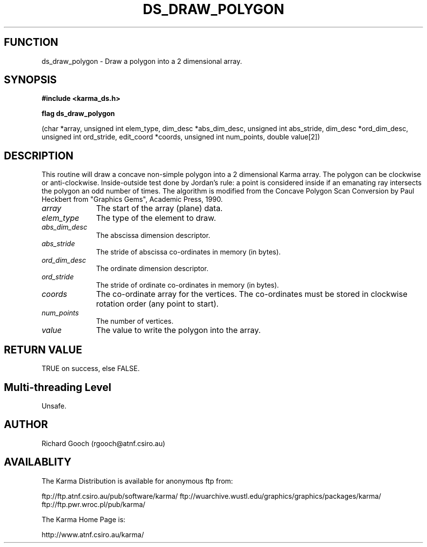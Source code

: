 .TH DS_DRAW_POLYGON 3 "13 Nov 2005" "Karma Distribution"
.SH FUNCTION
ds_draw_polygon \- Draw a polygon into a 2 dimensional array.
.SH SYNOPSIS
.B #include <karma_ds.h>
.sp
.B flag ds_draw_polygon
.sp
(char *array, unsigned int elem_type,
dim_desc *abs_dim_desc, unsigned int abs_stride,
dim_desc *ord_dim_desc, unsigned int ord_stride,
edit_coord *coords, unsigned int num_points,
double value[2])
.SH DESCRIPTION
This routine will draw a concave non-simple polygon into a 2
dimensional Karma array. The polygon can be clockwise or anti-clockwise.
Inside-outside test done by Jordan's rule: a point is considered inside if
an emanating ray intersects the polygon an odd number of times.
The algorithm is modified from the  Concave Polygon Scan Conversion
by Paul Heckbert from "Graphics Gems", Academic Press, 1990.
.IP \fIarray\fP 1i
The start of the array (plane) data.
.IP \fIelem_type\fP 1i
The type of the element to draw.
.IP \fIabs_dim_desc\fP 1i
The abscissa dimension descriptor.
.IP \fIabs_stride\fP 1i
The stride of abscissa co-ordinates in memory (in bytes).
.IP \fIord_dim_desc\fP 1i
The ordinate dimension descriptor.
.IP \fIord_stride\fP 1i
The stride of ordinate co-ordinates in memory (in bytes).
.IP \fIcoords\fP 1i
The co-ordinate array for the vertices. The co-ordinates must be
stored in clockwise rotation order (any point to start).
.IP \fInum_points\fP 1i
The number of vertices.
.IP \fIvalue\fP 1i
The value to write the polygon into the array.
.SH RETURN VALUE
TRUE on success, else FALSE.
.SH Multi-threading Level
Unsafe.
.SH AUTHOR
Richard Gooch (rgooch@atnf.csiro.au)
.SH AVAILABLITY
The Karma Distribution is available for anonymous ftp from:

ftp://ftp.atnf.csiro.au/pub/software/karma/
ftp://wuarchive.wustl.edu/graphics/graphics/packages/karma/
ftp://ftp.pwr.wroc.pl/pub/karma/

The Karma Home Page is:

http://www.atnf.csiro.au/karma/
